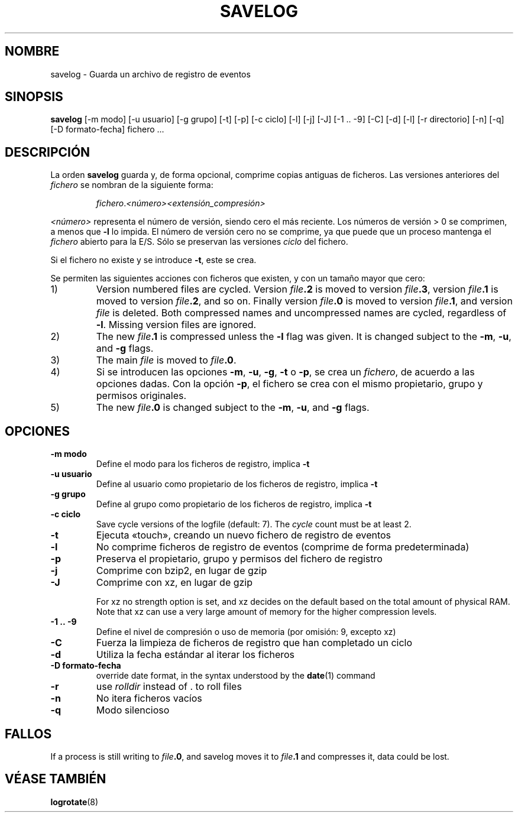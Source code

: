 .\" -*- nroff -*-
.\"*******************************************************************
.\"
.\" This file was generated with po4a. Translate the source file.
.\"
.\"*******************************************************************
.TH SAVELOG 8 "30 Dec 2017" Debian 
.SH NOMBRE
savelog \- Guarda un archivo de registro de eventos
.SH SINOPSIS
\fBsavelog\fP [\-m modo] [\-u usuario] [\-g grupo] [\-t] [\-p] [\-c ciclo] [\-l] [\-j]
[\-J] [\-1\ .\|.\ \-9] [\-C] [\-d] [\-l] [\-r directorio] [\-n] [\-q] [\-D
formato\-fecha] fichero ...
.
.SH DESCRIPCIÓN
La orden \fBsavelog\fP guarda y, de forma opcional, comprime copias antiguas de
ficheros. Las versiones anteriores del \fIfichero\fP se nombran de la siguiente
forma:
.RS
.sp 1
\fIfichero\fP.\fI<número>\fP\fI<extensión_compresión>\fP
.sp 1
.RE
\fI<número>\fP representa el número de versión, siendo cero el más
reciente. Los números de versión > 0 se comprimen, a menos que \fB\-l\fP lo
impida. El número de versión cero no se comprime, ya que puede que un
proceso mantenga el \fIfichero\fP abierto para la E/S. Sólo se preservan las
versiones \fIciclo\fP del fichero.
.sp 1
Si el fichero no existe y se introduce \fB\-t\fP, este se crea.
.sp 1
Se permiten las siguientes acciones con ficheros que existen, y con un
tamaño mayor que cero:
.sp 1
.IP 1)
Version numbered files are cycled.  Version \fIfile\fP\fB\&.2\fP is moved to
version \fIfile\fP\fB\&.3\fP, version \fIfile\fP\fB\&.1\fP is moved to version
\fIfile\fP\fB\&.2\fP, and so on.  Finally version \fIfile\fP\fB\&.0\fP is moved to
version \fIfile\fP\fB\&.1\fP, and version \fIfile\fP is deleted.  Both compressed
names and uncompressed names are cycled, regardless of \fB\-l\fP.  Missing
version files are ignored.
.
.IP 2)
The new \fIfile\fP\fB\&.1\fP is compressed unless the \fB\-l\fP flag was given.  It is
changed subject to the \fB\-m\fP, \fB\-u\fP, and \fB\-g\fP flags.
.
.IP 3)
The main \fIfile\fP is moved to \fIfile\fP\fB.0\fP.
.
.IP 4)
Si se introducen las opciones \fB\-m\fP, \fB\-u\fP, \fB\-g\fP, \fB\-t\fP o \fB\-p\fP, se crea un
\fIfichero\fP, de acuerdo a las opciones dadas. Con la opción \fB\-p\fP, el fichero
se crea con el mismo propietario, grupo y permisos originales.
.
.IP 5)
The new \fIfile\fP\fB\&.0\fP is changed subject to the \fB\-m\fP, \fB\-u\fP, and \fB\-g\fP
flags.
.
.SH OPCIONES
.TP 
\fB\-m modo\fP
Define el modo para los ficheros de registro, implica \fB\-t\fP
.TP 
\fB\-u usuario\fP
Define al usuario como propietario de los ficheros de registro, implica
\fB\-t\fP
.TP 
\fB\-g grupo\fP
Define al grupo como propietario de los ficheros de registro, implica \fB\-t\fP
.TP 
\fB\-c ciclo\fP
Save cycle versions of the logfile (default: 7).  The \fIcycle\fP count must be
at least 2.
.TP 
\fB\-t\fP
Ejecuta «touch», creando un nuevo fichero de registro de eventos
.TP 
\fB\-l\fP
No comprime ficheros de registro de eventos (comprime de forma
predeterminada)
.TP 
\fB\-p\fP
Preserva el propietario, grupo y permisos del fichero de registro
.TP 
\fB\-j\fP
Comprime con bzip2, en lugar de gzip
.TP 
\fB\-J\fP
Comprime con xz, en lugar de gzip
.sp 1
For xz no strength option is set, and xz decides on the default based on the
total amount of physical RAM.  Note that xz can use a very large amount of
memory for the higher compression levels.
.TP 
\fB\-1\ .\|.\ \-9\fP
Define el nivel de compresión o uso de memoria (por omisión: 9, excepto xz)
.TP 
\fB\-C\fP
Fuerza la limpieza de ficheros de registro que han completado un ciclo
.TP 
\fB\-d\fP
Utiliza la fecha estándar al iterar los ficheros
.TP 
\fB\-D formato\-fecha\fP
override date format, in the syntax understood by the \fBdate\fP(1)  command
.TP 
\fB\-r\fP
use \fIrolldir\fP instead of \&.\& to roll files
.TP 
\fB\-n\fP
No itera ficheros vacíos
.TP 
\fB\-q\fP
Modo silencioso
.SH FALLOS
If a process is still writing to \fIfile\fP\fB\&.0\fP, and savelog moves it to
\fIfile\fP\fB\&.1\fP and compresses it, data could be lost.
.
.SH "VÉASE TAMBIÉN"
\fBlogrotate\fP(8)
